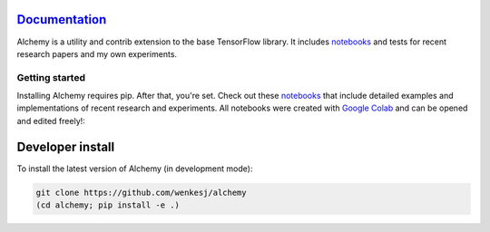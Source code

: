 .. image:: https://github.com/wenkesj/alchemy/blob/master/docs/chem.svg
    :align: center


`Documentation <https://wenkesj.github.io/alchemy/>`_
-----------------

Alchemy is a utility and contrib extension to the base TensorFlow library.
It includes `notebooks <https://github.com/wenkesj/alchemy/blob/master/notebooks>`_
and tests for recent research papers and my own experiments.

Getting started
===============

Installing Alchemy requires pip. After that, you're set. Check out these
`notebooks <https://github.com/wenkesj/alchemy/blob/master/notebooks>`_ that include
detailed examples and implementations of recent research and experiments. All notebooks
were created with `Google Colab <colab.research.google.com>`_ and can be opened and edited
freely!:


Developer install
-----------------

To install the latest version of Alchemy (in development mode):

.. code-block:: bash

  git clone https://github.com/wenkesj/alchemy
  (cd alchemy; pip install -e .)
